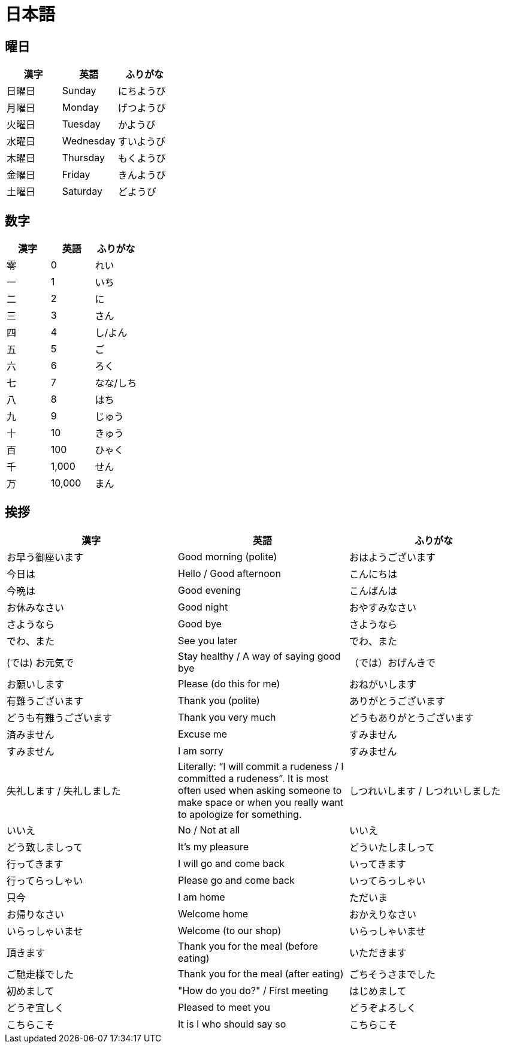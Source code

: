 = 日本語

== 曜日

[%header, format=csv]
|===
漢字,英語,ふりがな
日曜日,Sunday,にちようび
月曜日,Monday,げつようび
火曜日,Tuesday,かようび
水曜日,Wednesday,すいようび
木曜日,Thursday,もくようび
金曜日,Friday,きんようび
土曜日,Saturday,どようび
|===

== 数字

[%header, format=csv]
|===
漢字,英語,ふりがな
零,0,れい
一,1,いち
二,2,に
三,3,さん
四,4,し/よん
五,5,ご
六,6,ろく
七,7,なな/しち
八,8,はち
九,9,じゅう
十,10,きゅう
百,100,ひゃく
千,"1,000",せん
万,"10,000",まん
|===

== 挨拶

[%header, format=csv]
|===
漢字,英語,ふりがな
お早う御座います,Good morning (polite),おはようございます
今日は,Hello / Good afternoon,こんにちは
今晩は,Good evening,こんばんは
お休みなさい,Good night,おやすみなさい
さようなら,Good bye,さようなら
でわ、また,See you later,でわ、また
(では) お元気で,Stay healthy / A way of saying good bye,（では）おげんきで
お願いします,Please (do this for me),おねがいします
有難うございます,Thank you (polite),ありがとうございます
どうも有難うございます,Thank you very much,どうもありがとうございます
済みません,Excuse me ,すみません
すみません,I am sorry,すみません
失礼します / 失礼しました,"Literally: “I will commit a rudeness / I committed a rudeness”. It is most often used when asking someone to make space or when you really want to apologize for something.",しつれいします / しつれいしました
いいえ,No / Not at all,いいえ
どう致しましって,It’s my pleasure,どういたしましって
行ってきます,I will go and come back,いってきます
行ってらっしゃい,Please go and come back,いってらっしゃい
只今,I am home,ただいま
お帰りなさい,Welcome home,おかえりなさい
いらっしゃいませ,Welcome (to our shop),いらっしゃいませ
頂きます,Thank you for the meal (before eating),いただきます
ご馳走様でした,Thank you for the meal (after eating),ごちそうさまでした
初めまして,""How do you do?" / First meeting",はじめまして
どうぞ宜しく,Pleased to meet you,どうぞよろしく
こちらこそ,It is I who should say so,こちらこそ
|===
